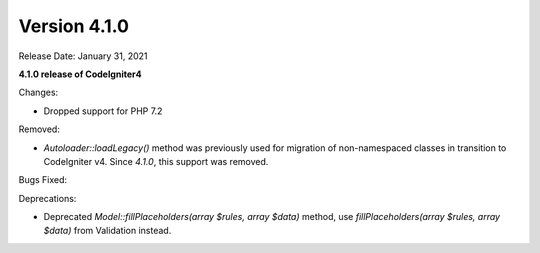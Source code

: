 Version 4.1.0
====================================================

Release Date: January 31, 2021

**4.1.0 release of CodeIgniter4**

Changes:

- Dropped support for PHP 7.2

Removed:

- `Autoloader::loadLegacy()` method was previously used for migration of non-namespaced classes in transition to CodeIgniter v4. Since `4.1.0`, this support was removed.

Bugs Fixed:

Deprecations:

- Deprecated `Model::fillPlaceholders(array $rules, array $data)` method, use `fillPlaceholders(array $rules, array $data)` from Validation instead.
